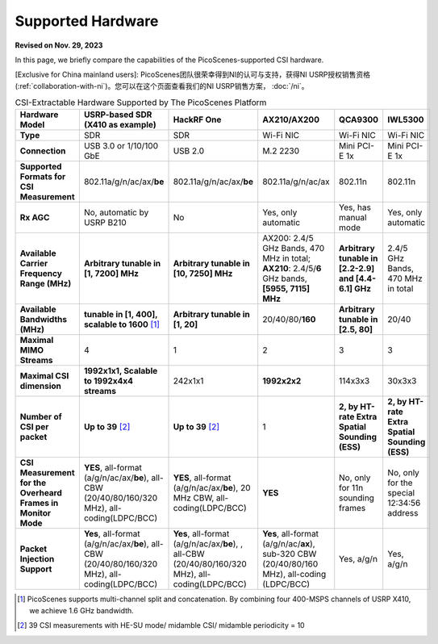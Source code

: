 Supported Hardware
==========================================

**Revised on Nov. 29, 2023**

In this page, we briefly compare the capabilities of the PicoScenes-supported CSI hardware. 

[Exclusive for China mainland users]: PicoScenes团队很荣幸得到NI的认可与支持，获得NI USRP授权销售资格(:ref:`collaboration-with-ni`)。您可以在这个页面查看我们的NI USRP销售方案， :doc:`/ni`。

.. csv-table:: CSI-Extractable Hardware Supported by The PicoScenes Platform
    :header: "Hardware Model", "USRP-based SDR (X410 as example)", "HackRF One", "AX210/AX200", "QCA9300", "IWL5300"
    :widths: 30, 60, 60, 60, 60, 60
    :stub-columns: 1

    "Type", "SDR", "SDR", "Wi-Fi NIC", "Wi-Fi NIC", "Wi-Fi NIC"
    "Connection", "USB 3.0 or 1/10/100 GbE", "USB 2.0", "M.2 2230", "Mini PCI-E 1x", "Mini PCI-E 1x"
    "Supported Formats for CSI Measurement", "802.11a/g/n/ac/ax/**be**", "802.11a/g/n/ac/ax/**be**", "802.11a/g/n/ac/ax", "802.11n", "802.11n"
    "Rx AGC", "No, automatic by USRP B210", "No", "Yes, only automatic", "Yes, has manual mode", "Yes, only automatic"
    "Available Carrier Frequency Range (MHz)", "**Arbitrary tunable in [1, 7200] MHz**", "**Arbitrary tunable in [10, 7250] MHz**", "AX200: 2.4/5 GHz Bands, 470 MHz in total; **AX210**: 2.4/5/**6** GHz bands, **[5955, 7115] MHz**", "**Arbitrary tunable in [2.2-2.9] and [4.4-6.1] GHz**", "2.4/5 GHz Bands, 470 MHz in total"
    "Available Bandwidths (MHz)", "**tunable in [1, 400], scalable to 1600** [#]_", "**Arbitrary tunable in [1, 20]**", "20/40/80/**160**", "**Arbitrary tunable in [2.5, 80]**", "20/40"
    "Maximal MIMO Streams", "4", "1", "2", "3", "3"
    "Maximal CSI dimension", "**1992x1x1, Scalable to 1992x4x4 streams**", "242x1x1", "**1992x2x2**", "114x3x3", "30x3x3"
    "Number of CSI per packet", "**Up to 39** [#]_", "**Up to 39** [2]_", "1", "**2, by HT-rate Extra Spatial Sounding (ESS)**", "**2, by HT-rate Extra Spatial Sounding (ESS)**"
    "CSI Measurement for the Overheard Frames in Monitor Mode", "**YES**, all-format (a/g/n/ac/ax/**be**), all-CBW (20/40/80/160/320 MHz), all-coding(LDPC/BCC)", "**YES**, all-format (a/g/n/ac/ax/**be**), 20 MHz CBW, all-coding(LDPC/BCC)", "**YES**", "No, only for 11n sounding frames", "No, only for the special 12:34:56 address"
    "Packet Injection Support", "**Yes**, all-format (a/g/n/ac/ax/**be**), all-CBW (20/40/80/160/320 MHz), all-coding(LDPC/BCC)", "**Yes**, all-format (a/g/n/ac/ax/**be**), , all-CBW (20/40/80/160/320 MHz), all-coding(LDPC/BCC)", "**Yes**, all-format (a/g/n/ac/**ax**), sub-320 CBW (20/40/80/160 MHz),  all-coding (LDPC/BCC)", "Yes, a/g/n", "Yes, a/g/n"
        
.. [#] PicoScenes supports multi-channel split and concatenation. By combining four 400-MSPS channels of USRP X410, we achieve 1.6 GHz bandwidth.
.. [#] 39 CSI measurements with HE-SU mode/ midamble CSI/ midamble periodicity = 10
